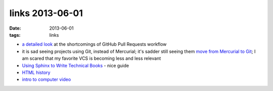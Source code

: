 links 2013-06-01
================

:date: 2013-06-01
:tags: links



* `a detailed look`__ at the shortcomings of GitHub Pull Requests workflow

* it is sad seeing projects using Git, instead of Mercurial; it's
  sadder still seeing them `move from Mercurial to Git`__; I am
  scared that my favorite VCS is becoming less and less relevant

* `Using Sphinx to Write Technical Books`__ - nice guide

* `HTML history`__

* `intro to computer video`__



__ http://julien.danjou.info/blog/2013/rant-about-github-pull-request-workflow-implementation
__ http://www.sqlalchemy.org/blog/2013/05/25/sqlalchemy-migrated-to-git
__ http://pedrokroger.net/2012/10/using-sphinx-to-write-books
__ http://diveintohtml5.info/past.html
__ http://diveintohtml5.info/video.html
